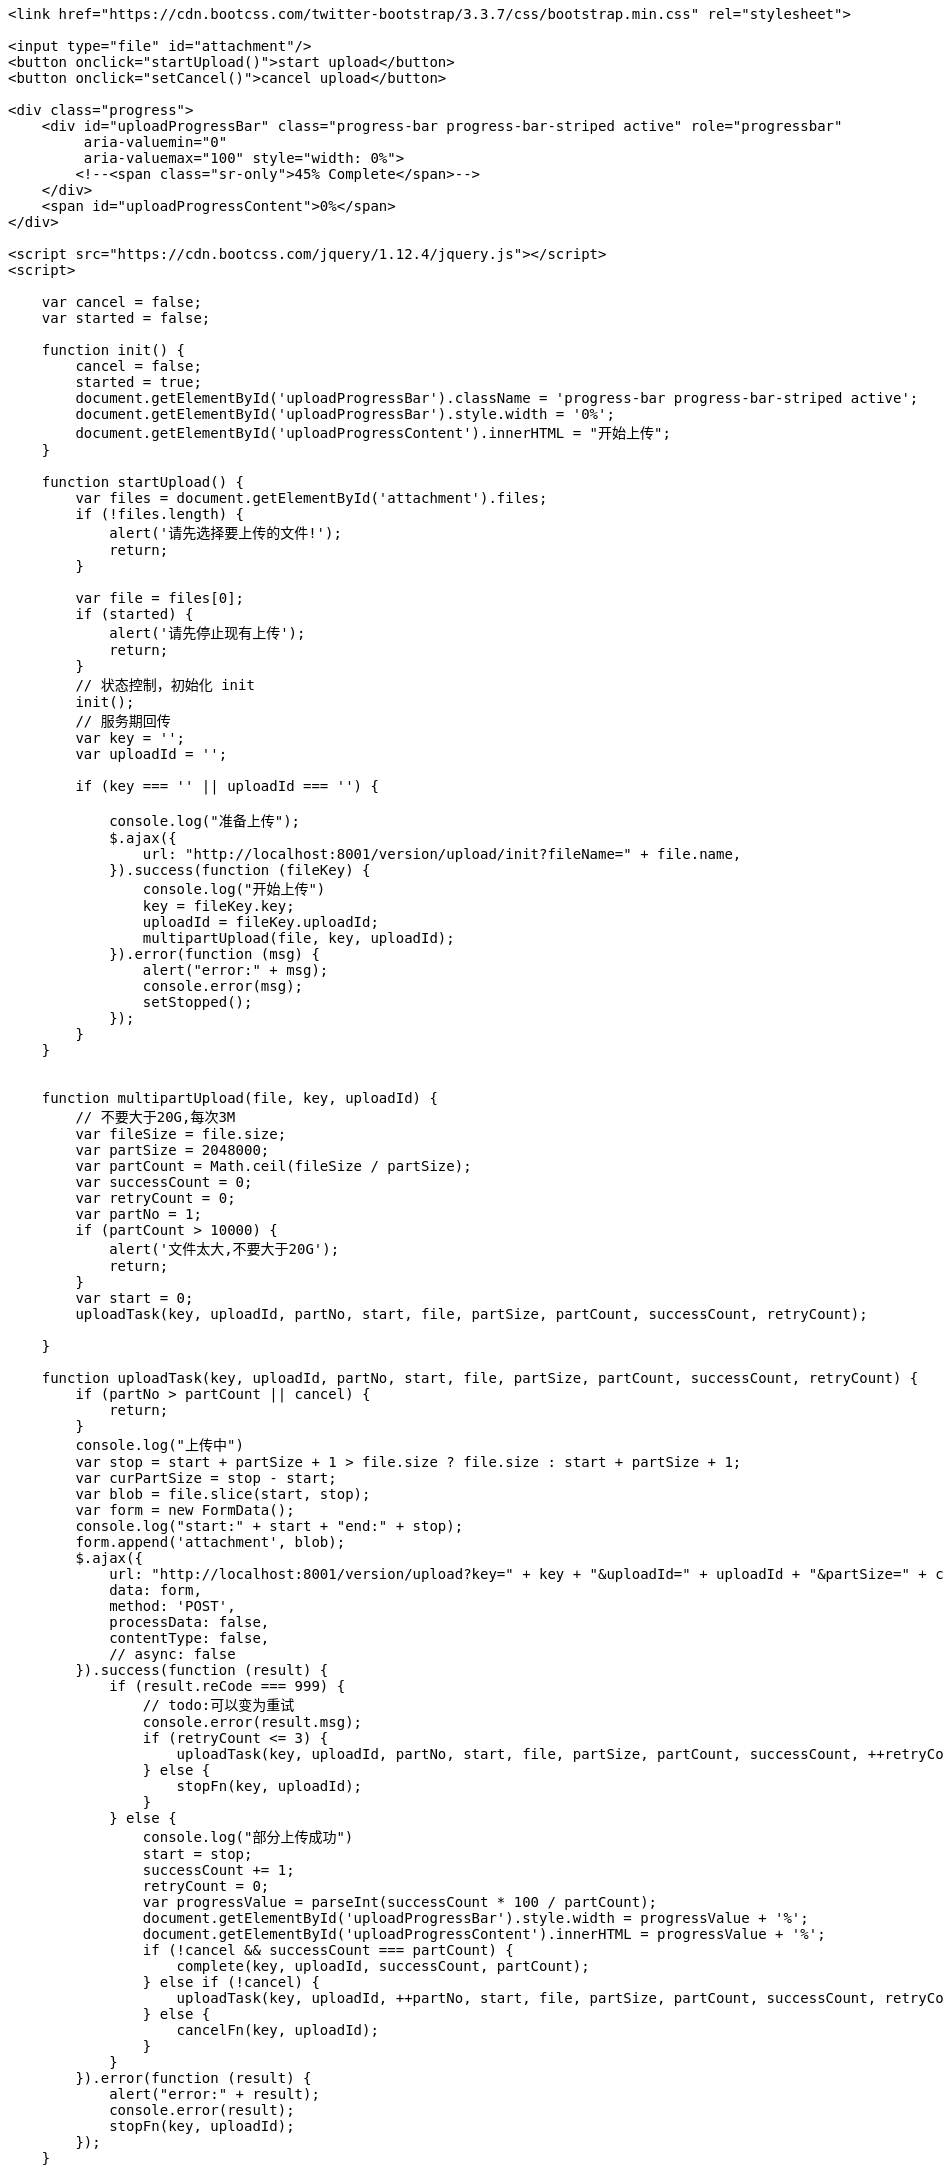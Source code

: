 [source,]
----


<link href="https://cdn.bootcss.com/twitter-bootstrap/3.3.7/css/bootstrap.min.css" rel="stylesheet">

<input type="file" id="attachment"/>
<button onclick="startUpload()">start upload</button>
<button onclick="setCancel()">cancel upload</button>

<div class="progress">
    <div id="uploadProgressBar" class="progress-bar progress-bar-striped active" role="progressbar"
         aria-valuemin="0"
         aria-valuemax="100" style="width: 0%">
        <!--<span class="sr-only">45% Complete</span>-->
    </div>
    <span id="uploadProgressContent">0%</span>
</div>

<script src="https://cdn.bootcss.com/jquery/1.12.4/jquery.js"></script>
<script>

    var cancel = false;
    var started = false;

    function init() {
        cancel = false;
        started = true;
        document.getElementById('uploadProgressBar').className = 'progress-bar progress-bar-striped active';
        document.getElementById('uploadProgressBar').style.width = '0%';
        document.getElementById('uploadProgressContent').innerHTML = "开始上传";
    }

    function startUpload() {
        var files = document.getElementById('attachment').files;
        if (!files.length) {
            alert('请先选择要上传的文件!');
            return;
        }

        var file = files[0];
        if (started) {
            alert('请先停止现有上传');
            return;
        }
        // 状态控制，初始化 init
        init();
        // 服务期回传
        var key = '';
        var uploadId = '';

        if (key === '' || uploadId === '') {

            console.log("准备上传");
            $.ajax({
                url: "http://localhost:8001/version/upload/init?fileName=" + file.name,
            }).success(function (fileKey) {
                console.log("开始上传")
                key = fileKey.key;
                uploadId = fileKey.uploadId;
                multipartUpload(file, key, uploadId);
            }).error(function (msg) {
                alert("error:" + msg);
                console.error(msg);
                setStopped();
            });
        }
    }


    function multipartUpload(file, key, uploadId) {
        // 不要大于20G,每次3M
        var fileSize = file.size;
        var partSize = 2048000;
        var partCount = Math.ceil(fileSize / partSize);
        var successCount = 0;
        var retryCount = 0;
        var partNo = 1;
        if (partCount > 10000) {
            alert('文件太大,不要大于20G');
            return;
        }
        var start = 0;
        uploadTask(key, uploadId, partNo, start, file, partSize, partCount, successCount, retryCount);

    }

    function uploadTask(key, uploadId, partNo, start, file, partSize, partCount, successCount, retryCount) {
        if (partNo > partCount || cancel) {
            return;
        }
        console.log("上传中")
        var stop = start + partSize + 1 > file.size ? file.size : start + partSize + 1;
        var curPartSize = stop - start;
        var blob = file.slice(start, stop);
        var form = new FormData();
        console.log("start:" + start + "end:" + stop);
        form.append('attachment', blob);
        $.ajax({
            url: "http://localhost:8001/version/upload?key=" + key + "&uploadId=" + uploadId + "&partSize=" + curPartSize + "&partNumber=" + partNo,
            data: form,
            method: 'POST',
            processData: false,
            contentType: false,
            // async: false
        }).success(function (result) {
            if (result.reCode === 999) {
                // todo:可以变为重试
                console.error(result.msg);
                if (retryCount <= 3) {
                    uploadTask(key, uploadId, partNo, start, file, partSize, partCount, successCount, ++retryCount);
                } else {
                    stopFn(key, uploadId);
                }
            } else {
                console.log("部分上传成功")
                start = stop;
                successCount += 1;
                retryCount = 0;
                var progressValue = parseInt(successCount * 100 / partCount);
                document.getElementById('uploadProgressBar').style.width = progressValue + '%';
                document.getElementById('uploadProgressContent').innerHTML = progressValue + '%';
                if (!cancel && successCount === partCount) {
                    complete(key, uploadId, successCount, partCount);
                } else if (!cancel) {
                    uploadTask(key, uploadId, ++partNo, start, file, partSize, partCount, successCount, retryCount);
                } else {
                    cancelFn(key, uploadId);
                }
            }
        }).error(function (result) {
            alert("error:" + result);
            console.error(result);
            stopFn(key, uploadId);
        });
    }

    function complete(key, uploadId, successCount, partCount) {
        console.log(successCount)
        if (!cancel && successCount === partCount) {
            $.ajax({
                url: "http://localhost:8001/version/upload/complete?key=" + key + "&uploadId=" + uploadId,
            }).success(function (result) {
                if (result.reCode === 999) {
                    console.log("上传失败")
                    document.getElementById('uploadProgressBar').className = 'progress-bar progress-bar-success progress-bar-danger';
                    document.getElementById('uploadProgressContent').innerHTML = "上传失败";
                } else {
                    console.log("上传成功")
                    document.getElementById('uploadProgressBar').className = 'progress-bar progress-bar-success progress-bar-success';
                    document.getElementById('uploadProgressContent').innerHTML = "上传成功";
                }
                setStopped();
            }).error(function (msg) {
                alert("error:" + msg);
                console.error(msg);
                setStopped();
            });
        }
    }


    function setCancel() {
        cancel = true;
    }

    function cancelFn(key, uploadId) {
        console.log('取消中');
        $.ajax({
            url: "http://localhost:8001/version/upload/abort?key=" + key + "&uploadId=" + uploadId,
            method: 'GET',
        }).success(function (result) {
            console.log('已取消')
            document.getElementById('uploadProgressBar').className = 'progress-bar progress-bar-success progress-bar-warning';
            document.getElementById('uploadProgressContent').innerHTML = "上传已取消";
            setStopped();
        }).error(function (result) {
            console.log("取消失败")
            document.getElementById('uploadProgressBar').className = 'progress-bar progress-bar-success progress-bar-danger';
            document.getElementById('uploadProgressContent').innerHTML = "取消失败";
            setStopped();
        })

    }

    function setStopped() {
        started = false;
    }

    function stopFn(key, uploadId) {
        setCancel();
        cancelFn(key, uploadId);
        setStopped();
    }
</script>
----